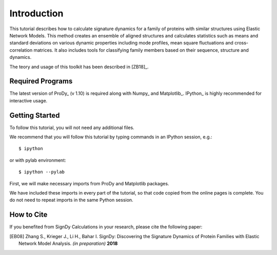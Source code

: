 Introduction
===============================================================================

This tutorial describes how to calculate signature dynamics for a family of
proteins with similar structures using Elastic Network Models. This method creates 
an ensemble of aligned structures and calculates statistics such as means and 
standard deviations on various dynamic properties including mode profiles, 
mean square fluctuations and cross-correlation matrices. It also includes tools 
for classifying family members based on their sequence, structure and dynamics.

The teory and usage of this toolkit has been described in [ZB18]_.

Required Programs
-------------------------------------------------------------------------------

The latest version of ProDy_ (v 1.10) is required along with Numpy_ and Matplotlib_. 
IPython_ is highly recommended for interactive usage.


Getting Started
-------------------------------------------------------------------------------

To follow this tutorial, you will not need any additional files.

We recommend that you will follow this tutorial by typing commands in an
IPython session, e.g.::

  $ ipython

or with pylab environment::

  $ ipython --pylab


First, we will make necessary imports from ProDy and Matplotlib
packages.

.. ipython:: python

   from prody import *
   from pylab import *
   ion()

We have included these imports in every part of the tutorial, so that
code copied from the online pages is complete. You do not need to repeat
imports in the same Python session.


How to Cite
-------------------------------------------------------------------------------

If you benefited from SignDy Calculations in your research, 
please cite the following paper:

.. [EB08] Zhang S., Krieger J., Li H., Bahar I. SignDy: Discovering the 
   Signature Dynamics of Protein Families with Elastic Network Model Analysis. 
   *(in preparation)* **2018**
